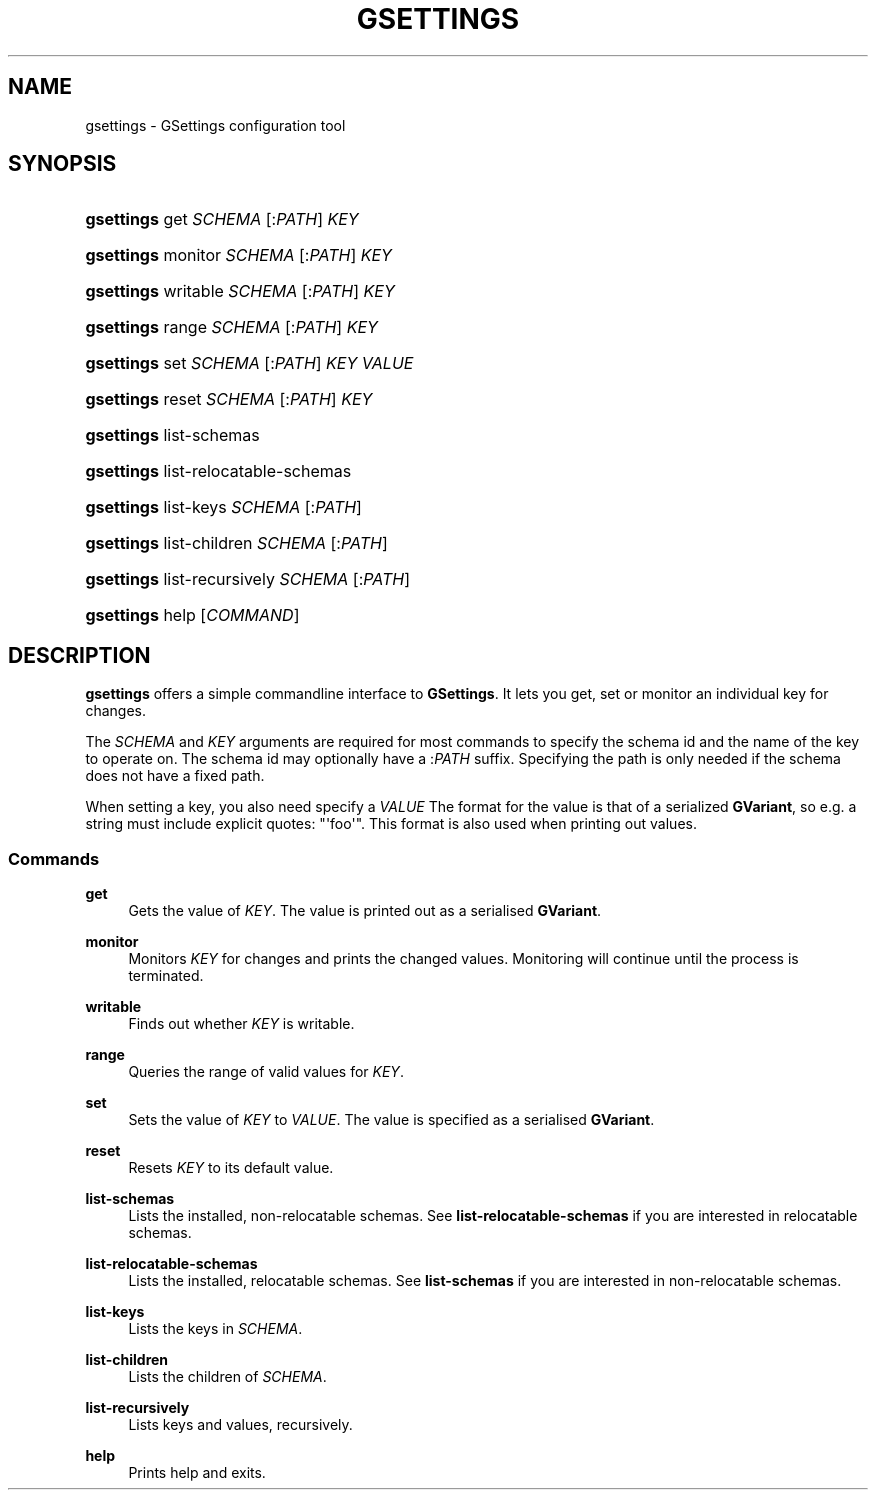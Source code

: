 '\" t
.\"     Title: gsettings
.\"    Author: [FIXME: author] [see http://docbook.sf.net/el/author]
.\" Generator: DocBook XSL Stylesheets v1.76.1 <http://docbook.sf.net/>
.\"      Date: 02/08/2011
.\"    Manual: User Commands
.\"    Source: User Commands
.\"  Language: English
.\"
.TH "GSETTINGS" "1" "02/08/2011" "User Commands" "User Commands"
.\" -----------------------------------------------------------------
.\" * Define some portability stuff
.\" -----------------------------------------------------------------
.\" ~~~~~~~~~~~~~~~~~~~~~~~~~~~~~~~~~~~~~~~~~~~~~~~~~~~~~~~~~~~~~~~~~
.\" http://bugs.debian.org/507673
.\" http://lists.gnu.org/archive/html/groff/2009-02/msg00013.html
.\" ~~~~~~~~~~~~~~~~~~~~~~~~~~~~~~~~~~~~~~~~~~~~~~~~~~~~~~~~~~~~~~~~~
.ie \n(.g .ds Aq \(aq
.el       .ds Aq '
.\" -----------------------------------------------------------------
.\" * set default formatting
.\" -----------------------------------------------------------------
.\" disable hyphenation
.nh
.\" disable justification (adjust text to left margin only)
.ad l
.\" -----------------------------------------------------------------
.\" * MAIN CONTENT STARTS HERE *
.\" -----------------------------------------------------------------
.SH "NAME"
gsettings \- GSettings configuration tool
.SH "SYNOPSIS"
.HP \w'\fBgsettings\fR\ 'u
\fBgsettings\fR get \fISCHEMA\fR\ [:\fIPATH\fR]  \fIKEY\fR
.HP \w'\fBgsettings\fR\ 'u
\fBgsettings\fR monitor \fISCHEMA\fR\ [:\fIPATH\fR]  \fIKEY\fR
.HP \w'\fBgsettings\fR\ 'u
\fBgsettings\fR writable \fISCHEMA\fR\ [:\fIPATH\fR]  \fIKEY\fR
.HP \w'\fBgsettings\fR\ 'u
\fBgsettings\fR range \fISCHEMA\fR\ [:\fIPATH\fR]  \fIKEY\fR
.HP \w'\fBgsettings\fR\ 'u
\fBgsettings\fR set \fISCHEMA\fR\ [:\fIPATH\fR]  \fIKEY\fR \fIVALUE\fR
.HP \w'\fBgsettings\fR\ 'u
\fBgsettings\fR reset \fISCHEMA\fR\ [:\fIPATH\fR]  \fIKEY\fR
.HP \w'\fBgsettings\fR\ 'u
\fBgsettings\fR list\-schemas
.HP \w'\fBgsettings\fR\ 'u
\fBgsettings\fR list\-relocatable\-schemas
.HP \w'\fBgsettings\fR\ 'u
\fBgsettings\fR list\-keys \fISCHEMA\fR\ [:\fIPATH\fR] 
.HP \w'\fBgsettings\fR\ 'u
\fBgsettings\fR list\-children \fISCHEMA\fR\ [:\fIPATH\fR] 
.HP \w'\fBgsettings\fR\ 'u
\fBgsettings\fR list\-recursively \fISCHEMA\fR\ [:\fIPATH\fR] 
.HP \w'\fBgsettings\fR\ 'u
\fBgsettings\fR help [\fICOMMAND\fR]
.SH "DESCRIPTION"
.PP
\fBgsettings\fR
offers a simple commandline interface to
\fBGSettings\fR\&. It lets you get, set or monitor an individual key for changes\&.
.PP
The
\fISCHEMA\fR
and
\fIKEY\fR
arguments are required for most commands to specify the schema id and the name of the key to operate on\&. The schema id may optionally have a :\fIPATH\fR
suffix\&. Specifying the path is only needed if the schema does not have a fixed path\&.
.PP
When setting a key, you also need specify a
\fIVALUE\fR
The format for the value is that of a serialized
\fBGVariant\fR, so e\&.g\&. a string must include explicit quotes: "\*(Aqfoo\*(Aq"\&. This format is also used when printing out values\&.
.SS "Commands"
.PP
\fBget\fR
.RS 4
Gets the value of
\fIKEY\fR\&. The value is printed out as a serialised
\fBGVariant\fR\&.
.RE
.PP
\fBmonitor\fR
.RS 4
Monitors
\fIKEY\fR
for changes and prints the changed values\&. Monitoring will continue until the process is terminated\&.
.RE
.PP
\fBwritable\fR
.RS 4
Finds out whether
\fIKEY\fR
is writable\&.
.RE
.PP
\fBrange\fR
.RS 4
Queries the range of valid values for
\fIKEY\fR\&.
.RE
.PP
\fBset\fR
.RS 4
Sets the value of
\fIKEY\fR
to
\fIVALUE\fR\&. The value is specified as a serialised
\fBGVariant\fR\&.
.RE
.PP
\fBreset\fR
.RS 4
Resets
\fIKEY\fR
to its default value\&.
.RE
.PP
\fBlist\-schemas\fR
.RS 4
Lists the installed, non\-relocatable schemas\&. See
\fBlist\-relocatable\-schemas\fR
if you are interested in relocatable schemas\&.
.RE
.PP
\fBlist\-relocatable\-schemas\fR
.RS 4
Lists the installed, relocatable schemas\&. See
\fBlist\-schemas\fR
if you are interested in non\-relocatable schemas\&.
.RE
.PP
\fBlist\-keys\fR
.RS 4
Lists the keys in
\fISCHEMA\fR\&.
.RE
.PP
\fBlist\-children\fR
.RS 4
Lists the children of
\fISCHEMA\fR\&.
.RE
.PP
\fBlist\-recursively\fR
.RS 4
Lists keys and values, recursively\&.
.RE
.PP
\fBhelp\fR
.RS 4
Prints help and exits\&.
.RE
